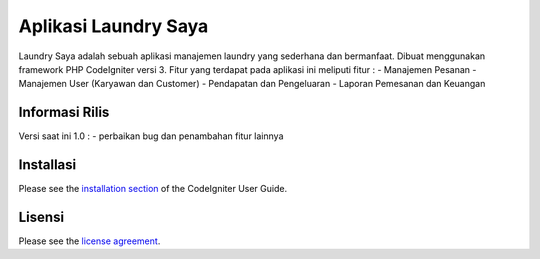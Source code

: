 ###################
Aplikasi Laundry Saya
###################

Laundry Saya adalah sebuah aplikasi manajemen laundry yang sederhana dan bermanfaat.
Dibuat menggunakan framework PHP CodeIgniter versi 3. Fitur yang terdapat pada
aplikasi ini meliputi fitur :
- Manajemen Pesanan
- Manajemen User (Karyawan dan Customer)
- Pendapatan dan Pengeluaran
- Laporan Pemesanan dan Keuangan

*******************
Informasi Rilis
*******************

Versi saat ini 1.0 :
- perbaikan bug dan penambahan fitur lainnya

************
Installasi
************

Please see the `installation section <https://codeigniter.com/user_guide/installation/index.html>`_
of the CodeIgniter User Guide.

*******
Lisensi
*******

Please see the `license
agreement <https://github.com/bcit-ci/CodeIgniter/blob/develop/user_guide_src/source/license.rst>`_.

